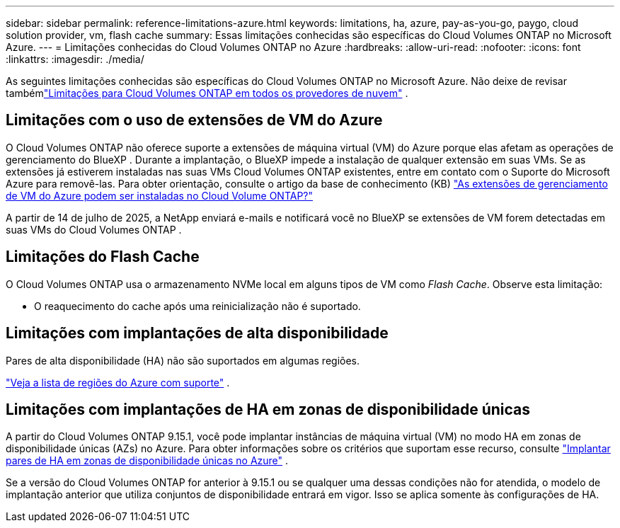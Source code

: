 ---
sidebar: sidebar 
permalink: reference-limitations-azure.html 
keywords: limitations, ha, azure, pay-as-you-go, paygo, cloud solution provider, vm, flash cache 
summary: Essas limitações conhecidas são específicas do Cloud Volumes ONTAP no Microsoft Azure. 
---
= Limitações conhecidas do Cloud Volumes ONTAP no Azure
:hardbreaks:
:allow-uri-read: 
:nofooter: 
:icons: font
:linkattrs: 
:imagesdir: ./media/


[role="lead"]
As seguintes limitações conhecidas são específicas do Cloud Volumes ONTAP no Microsoft Azure.  Não deixe de revisar tambémlink:reference-limitations.html["Limitações para Cloud Volumes ONTAP em todos os provedores de nuvem"] .



== Limitações com o uso de extensões de VM do Azure

O Cloud Volumes ONTAP não oferece suporte a extensões de máquina virtual (VM) do Azure porque elas afetam as operações de gerenciamento do BlueXP . Durante a implantação, o BlueXP impede a instalação de qualquer extensão em suas VMs. Se as extensões já estiverem instaladas nas suas VMs Cloud Volumes ONTAP existentes, entre em contato com o Suporte do Microsoft Azure para removê-las. Para obter orientação, consulte o artigo da base de conhecimento (KB) https://kb.netapp.com/Cloud/Cloud_Volumes_ONTAP/Can_Azure_VM_Management_Extensions_be_installed_into_Cloud_Volume_ONTAP["As extensões de gerenciamento de VM do Azure podem ser instaladas no Cloud Volume ONTAP?"^]

A partir de 14 de julho de 2025, a NetApp enviará e-mails e notificará você no BlueXP se extensões de VM forem detectadas em suas VMs do Cloud Volumes ONTAP .



== Limitações do Flash Cache

O Cloud Volumes ONTAP usa o armazenamento NVMe local em alguns tipos de VM como _Flash Cache_.  Observe esta limitação:

* O reaquecimento do cache após uma reinicialização não é suportado.




== Limitações com implantações de alta disponibilidade

Pares de alta disponibilidade (HA) não são suportados em algumas regiões.

https://bluexp.netapp.com/cloud-volumes-global-regions["Veja a lista de regiões do Azure com suporte"^] .



== Limitações com implantações de HA em zonas de disponibilidade únicas

A partir do Cloud Volumes ONTAP 9.15.1, você pode implantar instâncias de máquina virtual (VM) no modo HA em zonas de disponibilidade únicas (AZs) no Azure.  Para obter informações sobre os critérios que suportam esse recurso, consulte https://docs.netapp.com/us-en/cloud-volumes-ontap-9151-relnotes/reference-new.html#deploy-ha-pairs-in-single-availability-zones-on-azure["Implantar pares de HA em zonas de disponibilidade únicas no Azure"^] .

Se a versão do Cloud Volumes ONTAP for anterior à 9.15.1 ou se qualquer uma dessas condições não for atendida, o modelo de implantação anterior que utiliza conjuntos de disponibilidade entrará em vigor.  Isso se aplica somente às configurações de HA.
